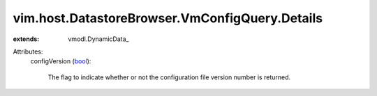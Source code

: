 
vim.host.DatastoreBrowser.VmConfigQuery.Details
===============================================
  
:extends: vmodl.DynamicData_

Attributes:
    configVersion (`bool <https://docs.python.org/2/library/stdtypes.html>`_):

       The flag to indicate whether or not the configuration file version number is returned.
